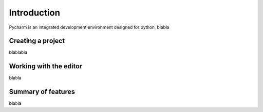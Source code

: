 Introduction
============

Pycharm is an integrated development environment designed for python, blabla

Creating a project
------------------

blablabla

Working with the editor
-----------------------
blabla

Summary of features
-------------------

blabla

